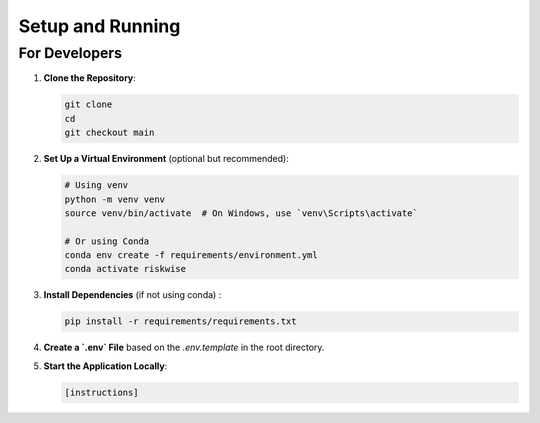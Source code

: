 Setup and Running
=================

For Developers
--------------

1. **Clone the Repository**:

   .. code-block:: sh

      git clone 
      cd 
      git checkout main

2. **Set Up a Virtual Environment** (optional but recommended):

   .. code-block:: sh

      # Using venv
      python -m venv venv
      source venv/bin/activate  # On Windows, use `venv\Scripts\activate`

      # Or using Conda
      conda env create -f requirements/environment.yml
      conda activate riskwise

3. **Install Dependencies** (if not using conda) :

   .. code-block:: sh

      pip install -r requirements/requirements.txt

4. **Create a `.env` File** based on the `.env.template` in the root directory.

5. **Start the Application Locally**:

   .. code-block:: sh

      [instructions]
